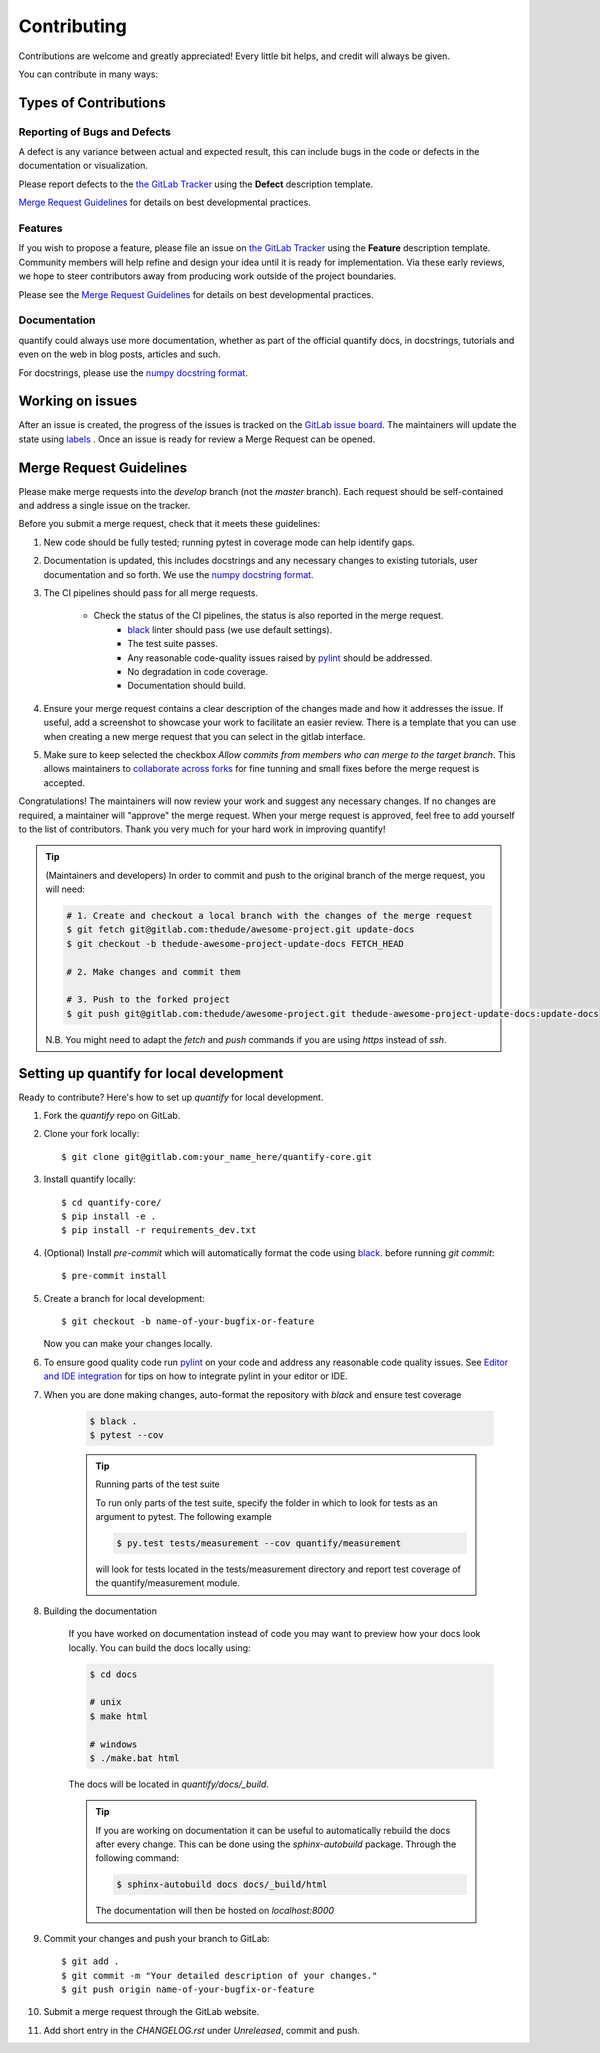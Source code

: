 .. highlight:: shell

============
Contributing
============

Contributions are welcome and greatly appreciated! Every little bit helps, and credit will always be given.

You can contribute in many ways:

Types of Contributions
----------------------

Reporting of Bugs and Defects
~~~~~~~~~~~~~~~~~~~~~~~~~~~~~~~

A defect is any variance between actual and expected result, this can include bugs in the code or defects in the documentation or visualization.

Please report defects to the `the GitLab Tracker <https://gitlab.com/quantify-os/quantify-core/-/issues>`_
using the **Defect** description template.

`Merge Request Guidelines`_ for details on best developmental practices.

Features
~~~~~~~~

If you wish to propose a feature, please file an issue on `the GitLab Tracker <https://gitlab.com/quantify-os/quantify-core/-/issues>`_ using the **Feature** description template. Community members will help refine and design your idea until it is ready for implementation.
Via these early reviews, we hope to steer contributors away from producing work outside of the project boundaries.

Please see the `Merge Request Guidelines`_ for details on best developmental practices.

Documentation
~~~~~~~~~~~~~

quantify could always use more documentation, whether as part of the official quantify docs, in docstrings, tutorials and even on the web in blog posts, articles and such.

For docstrings, please use the `numpy docstring format <https://numpydoc.readthedocs.io/en/latest/format.html>`_.

Working on issues
------------------

After an issue is created, the progress of the issues is tracked on the `GitLab issue board <https://gitlab.com/quantify-os/quantify-core/-/boards>`_.
The maintainers will update the state using `labels <https://gitlab.com/quantify-os/quantify-core/-/labels>`_ .
Once an issue is ready for review a Merge Request can be opened.



Merge Request Guidelines
--------------------------

Please make merge requests into the *develop* branch (not the *master* branch). Each request should be self-contained and address a single issue on the tracker.

Before you submit a merge request, check that it meets these guidelines:

1. New code should be fully tested; running pytest in coverage mode can help identify gaps.
#. Documentation is updated, this includes docstrings and any necessary changes to existing tutorials, user documentation and so forth. We use the `numpy docstring format <https://numpydoc.readthedocs.io/en/latest/format.html>`_.
#. The CI pipelines should pass for all merge requests.

    - Check the status of the CI pipelines, the status is also reported in the merge request.
        - `black <https://github.com/psf/black>`_ linter should pass (we use default settings).
        - The test suite passes.
        - Any reasonable code-quality issues raised by `pylint <https://pylint.readthedocs.io/en/latest/index.html>`_ should be addressed.
        - No degradation in code coverage.
        - Documentation should build.

#. Ensure your merge request contains a clear description of the changes made and how it addresses the issue. If useful, add a screenshot to showcase your work to facilitate an easier review. There is a template that you can use when creating a new merge request that you can select in the gitlab interface.
#. Make sure to keep selected the checkbox `Allow commits from members who can merge to the target branch`. This allows maintainers to `collaborate across forks <https://docs.gitlab.com/ee/user/project/merge_requests/allow_collaboration.html>`_ for fine tunning and small fixes before the merge request is accepted.

Congratulations! The maintainers will now review your work and suggest any necessary changes.
If no changes are required, a maintainer will "approve" the merge request.
When your merge request is approved, feel free to add yourself to the list of contributors.
Thank you very much for your hard work in improving quantify!

.. tip::

    (Maintainers and developers)
    In order to commit and push to the original branch of the merge request, you will need:

    .. code-block:: shell

        # 1. Create and checkout a local branch with the changes of the merge request
        $ git fetch git@gitlab.com:thedude/awesome-project.git update-docs
        $ git checkout -b thedude-awesome-project-update-docs FETCH_HEAD

        # 2. Make changes and commit them

        # 3. Push to the forked project
        $ git push git@gitlab.com:thedude/awesome-project.git thedude-awesome-project-update-docs:update-docs

    N.B. You might need to adapt the `fetch` and `push` commands if you are using `https` instead of `ssh`.


Setting up quantify for local development
------------------------------------------------

Ready to contribute? Here's how to set up `quantify` for local development.

1. Fork the `quantify` repo on GitLab.
#. Clone your fork locally::

    $ git clone git@gitlab.com:your_name_here/quantify-core.git

#. Install quantify locally::

    $ cd quantify-core/
    $ pip install -e .
    $ pip install -r requirements_dev.txt

#. (Optional) Install `pre-commit` which will automatically format the code using `black <https://github.com/psf/black>`_. before running `git commit`::

    $ pre-commit install

#. Create a branch for local development::

    $ git checkout -b name-of-your-bugfix-or-feature

   Now you can make your changes locally.

#. To ensure good quality code run `pylint <https://pylint.readthedocs.io/en/latest/index.html>`_ on your code and address any reasonable code quality issues. See `Editor and IDE integration <https://pylint.readthedocs.io/en/latest/user_guide/ide-integration.html>`_ for tips on how to integrate pylint in your editor or IDE.


#. When you are done making changes, auto-format the repository with `black` and ensure test coverage

    .. code-block::

        $ black .
        $ pytest --cov


    .. tip:: Running parts of the test suite

        To run only parts of the test suite, specify the folder in which to look for
        tests as an argument to pytest. The following example


        .. code-block:: shell

            $ py.test tests/measurement --cov quantify/measurement

        will look for tests located in the tests/measurement directory and report test coverage of the quantify/measurement module.


#. Building the documentation

    If you have worked on documentation instead of code you may want to preview how your docs look locally.
    You can build the docs locally using:

    .. code-block:: shell

        $ cd docs

        # unix
        $ make html

        # windows
        $ ./make.bat html

    The docs will be located in `quantify/docs/_build`.

    .. tip::

        If you are working on documentation it can be useful to automatically rebuild the docs after every change.
        This can be done using the `sphinx-autobuild` package. Through the following command:

        .. code-block:: shell

            $ sphinx-autobuild docs docs/_build/html

        The documentation will then be hosted on `localhost:8000`

#. Commit your changes and push your branch to GitLab::

    $ git add .
    $ git commit -m "Your detailed description of your changes."
    $ git push origin name-of-your-bugfix-or-feature

#. Submit a merge request through the GitLab website.

#. Add short entry in the `CHANGELOG.rst` under `Unreleased`, commit and push.
